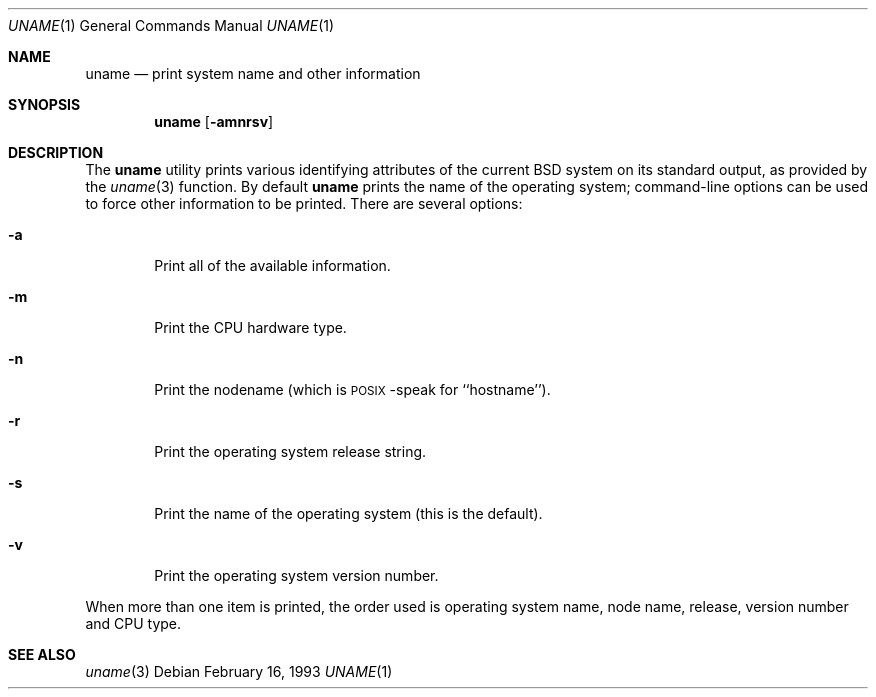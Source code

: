 .\" Copyright (c) 1991 Berkeley Software Design, Inc. All rights reserved.
.\" The Berkeley Software Design Inc. software License Agreement specifies
.\" the terms and conditions for redistribution.
.\"
.\"	BSDI $Id: uname.1,v 1.1.1.1 1993/03/08 06:43:54 polk Exp $
.\"
.Dd February 16, 1993
.Dt UNAME 1
.Os
.Sh NAME
.Nm uname
.Nd print system name and other information
.Sh SYNOPSIS
.Nm uname
.Op Fl amnrsv
.Sh DESCRIPTION
The
.Nm uname
utility prints various identifying attributes of the current BSD system
on its standard output, as provided by the
.Xr uname 3
function.
By default
.Nm uname
prints the name of the operating
system; command-line options can be used to force other information to
be printed.  There are several options:
.Bl -tag -width flag
.It Fl a
Print all of the available information.
.It Fl m
Print the CPU hardware type.
.It Fl n
Print the nodename (which is \s-2POSIX\s+2-speak for ``hostname'').
.It Fl r
Print the operating system release string.
.It Fl s
Print the name of the operating system (this is the default).
.It Fl v
Print the operating system version number.
.El
.Pp
When more than one item is printed, the order used is
operating system name,
node name,
release,
version number
and CPU type.
.Sh SEE ALSO
.Xr uname 3
